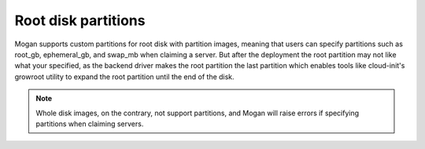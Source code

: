 Root disk partitions
--------------------

Mogan supports custom partitions for root disk with partition images, meaning
that users can specify partitions such as root_gb, ephemeral_gb, and swap_mb
when claiming a server. But after the deployment the root partition may not
like what your specified, as the backend driver makes the root partition the
last partition which enables tools like cloud-init's growroot utility to expand
the root partition until the end of the disk.

.. note:: Whole disk images, on the contrary, not support partitions, and Mogan
          will raise errors if specifying partitions when claiming servers.
